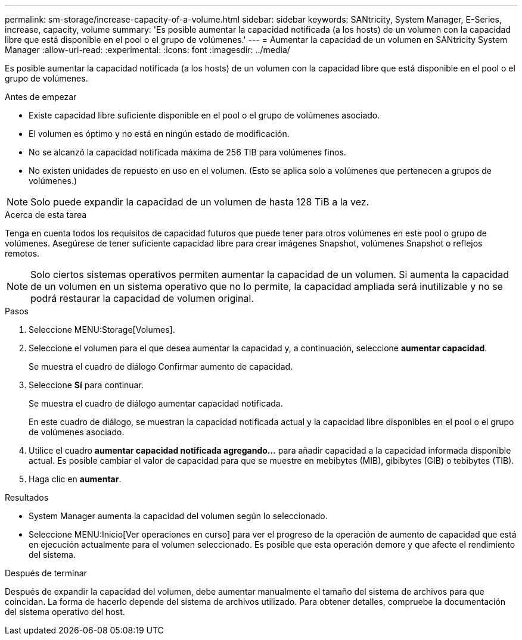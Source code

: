 ---
permalink: sm-storage/increase-capacity-of-a-volume.html 
sidebar: sidebar 
keywords: SANtricity, System Manager, E-Series, increase, capacity, volume 
summary: 'Es posible aumentar la capacidad notificada (a los hosts) de un volumen con la capacidad libre que está disponible en el pool o el grupo de volúmenes.' 
---
= Aumentar la capacidad de un volumen en SANtricity System Manager
:allow-uri-read: 
:experimental: 
:icons: font
:imagesdir: ../media/


[role="lead"]
Es posible aumentar la capacidad notificada (a los hosts) de un volumen con la capacidad libre que está disponible en el pool o el grupo de volúmenes.

.Antes de empezar
* Existe capacidad libre suficiente disponible en el pool o el grupo de volúmenes asociado.
* El volumen es óptimo y no está en ningún estado de modificación.
* No se alcanzó la capacidad notificada máxima de 256 TIB para volúmenes finos.
* No existen unidades de repuesto en uso en el volumen. (Esto se aplica solo a volúmenes que pertenecen a grupos de volúmenes.)



NOTE: Solo puede expandir la capacidad de un volumen de hasta 128 TiB a la vez.

.Acerca de esta tarea
Tenga en cuenta todos los requisitos de capacidad futuros que puede tener para otros volúmenes en este pool o grupo de volúmenes. Asegúrese de tener suficiente capacidad libre para crear imágenes Snapshot, volúmenes Snapshot o reflejos remotos.

[NOTE]
====
Solo ciertos sistemas operativos permiten aumentar la capacidad de un volumen. Si aumenta la capacidad de un volumen en un sistema operativo que no lo permite, la capacidad ampliada será inutilizable y no se podrá restaurar la capacidad de volumen original.

====
.Pasos
. Seleccione MENU:Storage[Volumes].
. Seleccione el volumen para el que desea aumentar la capacidad y, a continuación, seleccione *aumentar capacidad*.
+
Se muestra el cuadro de diálogo Confirmar aumento de capacidad.

. Seleccione *Sí* para continuar.
+
Se muestra el cuadro de diálogo aumentar capacidad notificada.

+
En este cuadro de diálogo, se muestran la capacidad notificada actual y la capacidad libre disponibles en el pool o el grupo de volúmenes asociado.

. Utilice el cuadro *aumentar capacidad notificada agregando...* para añadir capacidad a la capacidad informada disponible actual. Es posible cambiar el valor de capacidad para que se muestre en mebibytes (MIB), gibibytes (GIB) o tebibytes (TIB).
. Haga clic en *aumentar*.


.Resultados
* System Manager aumenta la capacidad del volumen según lo seleccionado.
* Seleccione MENU:Inicio[Ver operaciones en curso] para ver el progreso de la operación de aumento de capacidad que está en ejecución actualmente para el volumen seleccionado. Es posible que esta operación demore y que afecte el rendimiento del sistema.


.Después de terminar
Después de expandir la capacidad del volumen, debe aumentar manualmente el tamaño del sistema de archivos para que coincidan. La forma de hacerlo depende del sistema de archivos utilizado. Para obtener detalles, compruebe la documentación del sistema operativo del host.

